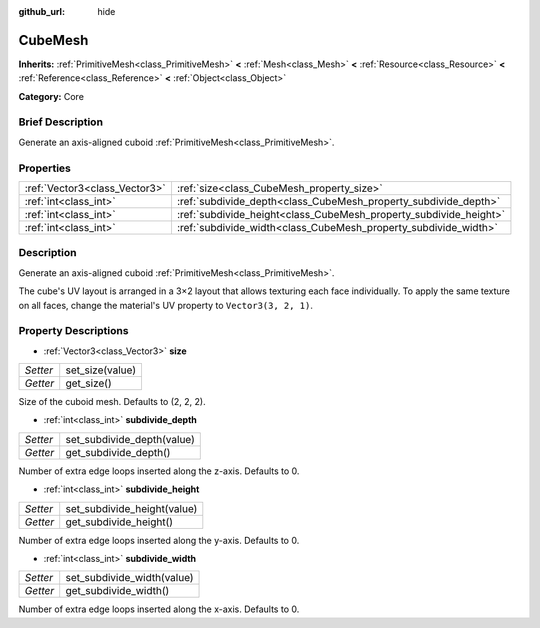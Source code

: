 :github_url: hide

.. Generated automatically by doc/tools/makerst.py in Godot's source tree.
.. DO NOT EDIT THIS FILE, but the CubeMesh.xml source instead.
.. The source is found in doc/classes or modules/<name>/doc_classes.

.. _class_CubeMesh:

CubeMesh
========

**Inherits:** :ref:`PrimitiveMesh<class_PrimitiveMesh>` **<** :ref:`Mesh<class_Mesh>` **<** :ref:`Resource<class_Resource>` **<** :ref:`Reference<class_Reference>` **<** :ref:`Object<class_Object>`

**Category:** Core

Brief Description
-----------------

Generate an axis-aligned cuboid :ref:`PrimitiveMesh<class_PrimitiveMesh>`.

Properties
----------

+-------------------------------+-------------------------------------------------------------------+
| :ref:`Vector3<class_Vector3>` | :ref:`size<class_CubeMesh_property_size>`                         |
+-------------------------------+-------------------------------------------------------------------+
| :ref:`int<class_int>`         | :ref:`subdivide_depth<class_CubeMesh_property_subdivide_depth>`   |
+-------------------------------+-------------------------------------------------------------------+
| :ref:`int<class_int>`         | :ref:`subdivide_height<class_CubeMesh_property_subdivide_height>` |
+-------------------------------+-------------------------------------------------------------------+
| :ref:`int<class_int>`         | :ref:`subdivide_width<class_CubeMesh_property_subdivide_width>`   |
+-------------------------------+-------------------------------------------------------------------+

Description
-----------

Generate an axis-aligned cuboid :ref:`PrimitiveMesh<class_PrimitiveMesh>`.

The cube's UV layout is arranged in a 3×2 layout that allows texturing each face individually. To apply the same texture on all faces, change the material's UV property to ``Vector3(3, 2, 1)``.

Property Descriptions
---------------------

.. _class_CubeMesh_property_size:

- :ref:`Vector3<class_Vector3>` **size**

+----------+-----------------+
| *Setter* | set_size(value) |
+----------+-----------------+
| *Getter* | get_size()      |
+----------+-----------------+

Size of the cuboid mesh. Defaults to (2, 2, 2).

.. _class_CubeMesh_property_subdivide_depth:

- :ref:`int<class_int>` **subdivide_depth**

+----------+----------------------------+
| *Setter* | set_subdivide_depth(value) |
+----------+----------------------------+
| *Getter* | get_subdivide_depth()      |
+----------+----------------------------+

Number of extra edge loops inserted along the z-axis. Defaults to 0.

.. _class_CubeMesh_property_subdivide_height:

- :ref:`int<class_int>` **subdivide_height**

+----------+-----------------------------+
| *Setter* | set_subdivide_height(value) |
+----------+-----------------------------+
| *Getter* | get_subdivide_height()      |
+----------+-----------------------------+

Number of extra edge loops inserted along the y-axis. Defaults to 0.

.. _class_CubeMesh_property_subdivide_width:

- :ref:`int<class_int>` **subdivide_width**

+----------+----------------------------+
| *Setter* | set_subdivide_width(value) |
+----------+----------------------------+
| *Getter* | get_subdivide_width()      |
+----------+----------------------------+

Number of extra edge loops inserted along the x-axis. Defaults to 0.

